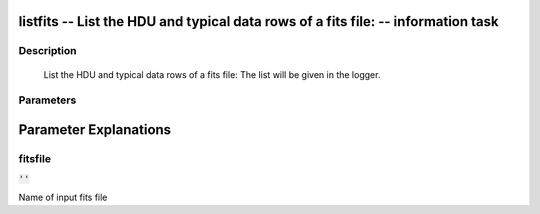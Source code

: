 listfits -- List the HDU and typical data rows of a fits file: -- information task
=======================================

Description
---------------------------------------

        List the HDU and typical data rows of a fits file:
        The list will be given in the logger.
    


Parameters
---------------------------------------
.. list-table:: Title
   :widths: 25 25 50 
   :header-rows: 1
   * - Parameter
     - Default
     - Description
   * - fitsfile
     - :code:`''`
     - Name of input fits file


Parameter Explanations
=======================================



fitsfile
---------------------------------------

:code:`''`

Name of input fits file




